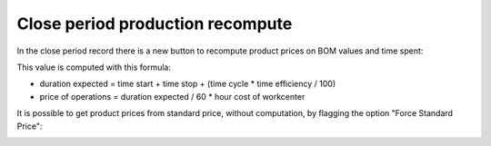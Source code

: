 Close period production recompute
---------------------------------

In the close period record there is a new button to recompute product prices on BOM values and time spent:

.. image:: ../static/description/compute.png
    :alt: Compute BOM prices

This value is computed with this formula:

- duration expected = time start + time stop + (time cycle * time efficiency / 100)
- price of operations = duration expected / 60 * hour cost of workcenter


It is possible to get product prices from standard price, without computation, by flagging the option "Force Standard Price":

.. image:: ../static/description/force_standard_price.png
    :alt: Force Standard Price
